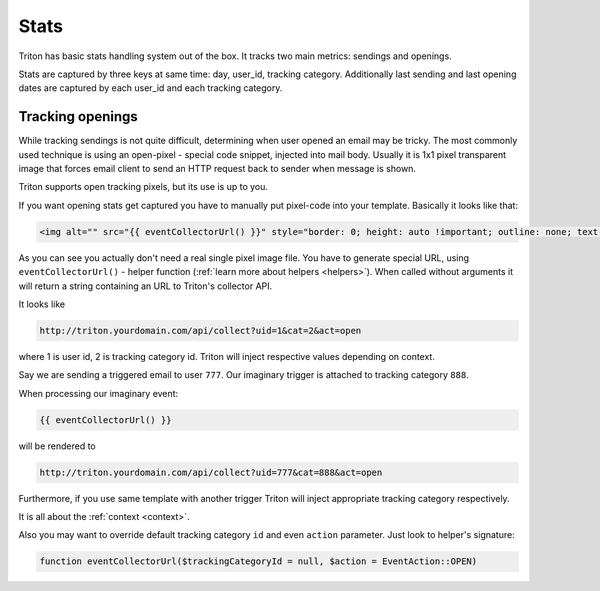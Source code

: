 -----
Stats
-----

Triton has basic stats handling system out of the box.
It tracks two main metrics: sendings and openings.

Stats are captured by three keys at same time: day, user_id, tracking category.
Additionally last sending and last opening dates are captured by each user_id and each tracking category.

.. _tracking_openings:

Tracking openings
=================

While tracking sendings is not quite difficult, determining when user opened an email may be tricky.
The most commonly used technique is using an open-pixel - special code snippet, injected into mail body.
Usually it is 1x1 pixel transparent image that forces email client to send an HTTP request back to sender when message is shown.

Triton supports open tracking pixels, but its use is up to you.

If you want opening stats get captured you have to manually put pixel-code into your template.
Basically it looks like that:

.. code-block:: guess

   <img alt="" src="{{ eventCollectorUrl() }}" style="border: 0; height: auto !important; outline: none; text-decoration: none; -ms-interpolation-mode: bicubic;">

As you can see you actually don't need a real single pixel image file. You have to generate special URL, using ``eventCollectorUrl()`` - helper function (:ref:`learn more about helpers <helpers>`).
When called without arguments it will return a string containing an URL to Triton's collector API.

It looks like

.. code-block:: text

   http://triton.yourdomain.com/api/collect?uid=1&cat=2&act=open

where 1 is user id, 2 is tracking category id.
Triton will inject respective values depending on context.

Say we are sending a triggered email to user ``777``. Our imaginary trigger is attached to tracking category ``888``.

When processing our imaginary event:

.. code-block:: guess

   {{ eventCollectorUrl() }}

will be rendered to

.. code-block:: guess

   http://triton.yourdomain.com/api/collect?uid=777&cat=888&act=open

Furthermore, if you use same template with another trigger Triton will inject appropriate tracking category respectively.

It is all about the :ref:`context <context>`.

Also you may want to override default tracking category ``id`` and even ``action`` parameter.
Just look to helper's signature:

.. code-block:: php

   function eventCollectorUrl($trackingCategoryId = null, $action = EventAction::OPEN)